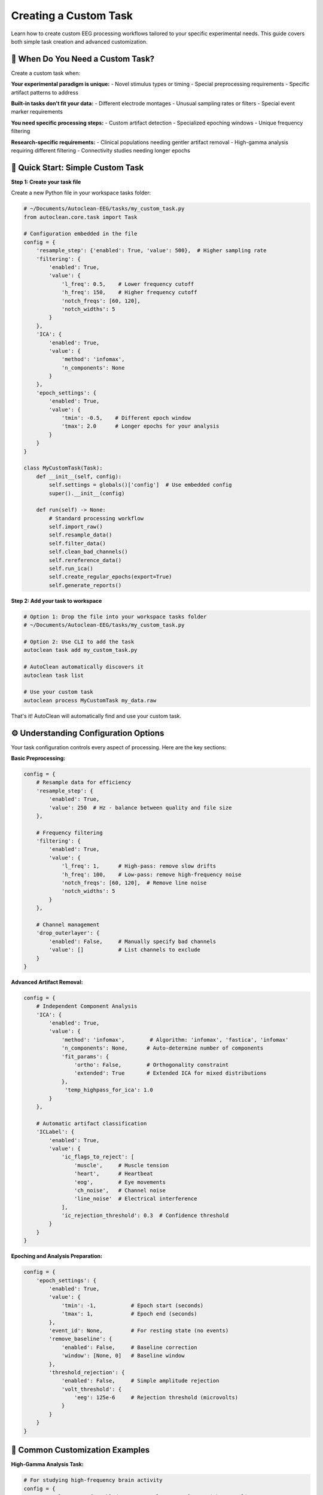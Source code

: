 Creating a Custom Task
======================

Learn how to create custom EEG processing workflows tailored to your specific experimental needs. This guide covers both simple task creation and advanced customization.

🎯 When Do You Need a Custom Task?
----------------------------------

Create a custom task when:

**Your experimental paradigm is unique:**
- Novel stimulus types or timing
- Special preprocessing requirements  
- Specific artifact patterns to address

**Built-in tasks don't fit your data:**
- Different electrode montages
- Unusual sampling rates or filters
- Special event marker requirements

**You need specific processing steps:**
- Custom artifact detection
- Specialized epoching windows
- Unique frequency filtering

**Research-specific requirements:**
- Clinical populations needing gentler artifact removal
- High-gamma analysis requiring different filtering
- Connectivity studies needing longer epochs

🚀 Quick Start: Simple Custom Task
----------------------------------

**Step 1: Create your task file**

Create a new Python file in your workspace tasks folder:

.. code-block:: python

   # ~/Documents/Autoclean-EEG/tasks/my_custom_task.py
   from autoclean.core.task import Task

   # Configuration embedded in the file
   config = {
       'resample_step': {'enabled': True, 'value': 500},  # Higher sampling rate
       'filtering': {
           'enabled': True, 
           'value': {
               'l_freq': 0.5,    # Lower frequency cutoff
               'h_freq': 150,    # Higher frequency cutoff  
               'notch_freqs': [60, 120],
               'notch_widths': 5
           }
       },
       'ICA': {
           'enabled': True,
           'value': {
               'method': 'infomax',
               'n_components': None
           }
       },
       'epoch_settings': {
           'enabled': True,
           'value': {
               'tmin': -0.5,    # Different epoch window
               'tmax': 2.0      # Longer epochs for your analysis
           }
       }
   }

   class MyCustomTask(Task):
       def __init__(self, config):
           self.settings = globals()['config']  # Use embedded config
           super().__init__(config)
       
       def run(self) -> None:
           # Standard processing workflow
           self.import_raw()
           self.resample_data()
           self.filter_data()
           self.clean_bad_channels()
           self.rereference_data()
           self.run_ica()
           self.create_regular_epochs(export=True)
           self.generate_reports()

**Step 2: Add your task to workspace**

.. code-block:: bash

   # Option 1: Drop the file into your workspace tasks folder
   # ~/Documents/Autoclean-EEG/tasks/my_custom_task.py
   
   # Option 2: Use CLI to add the task
   autoclean task add my_custom_task.py
   
   # AutoClean automatically discovers it
   autoclean task list
   
   # Use your custom task
   autoclean process MyCustomTask my_data.raw

That's it! AutoClean will automatically find and use your custom task.

⚙️ Understanding Configuration Options
--------------------------------------

Your task configuration controls every aspect of processing. Here are the key sections:

**Basic Preprocessing:**

.. code-block:: python

   config = {
       # Resample data for efficiency
       'resample_step': {
           'enabled': True, 
           'value': 250  # Hz - balance between quality and file size
       },
       
       # Frequency filtering
       'filtering': {
           'enabled': True,
           'value': {
               'l_freq': 1,      # High-pass: remove slow drifts
               'h_freq': 100,    # Low-pass: remove high-frequency noise
               'notch_freqs': [60, 120],  # Remove line noise
               'notch_widths': 5
           }
       },
       
       # Channel management
       'drop_outerlayer': {
           'enabled': False,     # Manually specify bad channels
           'value': []           # List channels to exclude
       }
   }

**Advanced Artifact Removal:**

.. code-block:: python

   config = {
       # Independent Component Analysis
       'ICA': {
           'enabled': True,
           'value': {
               'method': 'infomax',        # Algorithm: 'infomax', 'fastica', 'infomax'
               'n_components': None,      # Auto-determine number of components
               'fit_params': {
                   'ortho': False,        # Orthogonality constraint
                   'extended': True       # Extended ICA for mixed distributions
               },
                'temp_highpass_for_ica': 1.0
           }
       },
       
       # Automatic artifact classification  
       'ICLabel': {
           'enabled': True,
           'value': {
               'ic_flags_to_reject': [
                   'muscle',     # Muscle tension
                   'heart',      # Heartbeat  
                   'eog',        # Eye movements
                   'ch_noise',   # Channel noise
                   'line_noise'  # Electrical interference
               ],
               'ic_rejection_threshold': 0.3  # Confidence threshold
           }
       }
   }

**Epoching and Analysis Preparation:**

.. code-block:: python

   config = {
       'epoch_settings': {
           'enabled': True,
           'value': {
               'tmin': -1,           # Epoch start (seconds)
               'tmax': 1,            # Epoch end (seconds)
           },
           'event_id': None,         # For resting state (no events)
           'remove_baseline': {
               'enabled': False,     # Baseline correction
               'window': [None, 0]   # Baseline window
           },
           'threshold_rejection': {
               'enabled': False,     # Simple amplitude rejection
               'volt_threshold': {
                   'eeg': 125e-6     # Rejection threshold (microvolts)
               }
           }
       }
   }

🔧 Common Customization Examples
--------------------------------

**High-Gamma Analysis Task:**

.. code-block:: python

   # For studying high-frequency brain activity
   config = {
       'resample_step': {'enabled': True, 'value': 1000},  # Higher sampling rate
       'filtering': {
           'enabled': True,
           'value': {
               'l_freq': 30,     # Focus on gamma frequencies  
               'h_freq': 200,    # Capture high-gamma
               'notch_freqs': [60, 120, 180],  # Multiple harmonics
               'notch_widths': 2
           }
       },
       'epoch_settings': {
           'enabled': True,
           'value': {
               'tmin': -0.2,     # Shorter epochs for high-freq analysis
               'tmax': 0.8
           }
       }
   }

**Clinical/Pediatric Populations:**

.. code-block:: python

   # Gentler processing for clinical data
   config = {
       'filtering': {
           'enabled': True,
           'value': {
               'l_freq': 0.5,    # Preserve more low frequencies
               'h_freq': 50,     # Conservative high-frequency cutoff
               'notch_freqs': [60],
               'notch_widths': 3
           }
       },
       'ICLabel': {
           'enabled': True,
           'value': {
               'ic_flags_to_reject': ['line_noise'],  # Only remove clear artifacts
               'ic_rejection_threshold': 0.7  # Higher confidence required
           }
       }
   }

**Connectivity Analysis:**

.. code-block:: python

   # Optimized for connectivity studies
   config = {
       'resample_step': {'enabled': True, 'value': 250},
       'filtering': {
           'enabled': True,
           'value': {
               'l_freq': 1,
               'h_freq': 45,     # Avoid muscle contamination
               'notch_freqs': [60, 120],
               'notch_widths': 2
           }
       },
       'epoch_settings': {
           'enabled': True,
           'value': {
               'tmin': -2,       # Longer epochs for connectivity
               'tmax': 2
           }
       }
   }

🔄 Advanced Workflow Customization
----------------------------------

**Custom Processing Steps:**

.. code-block:: python

   class AdvancedCustomTask(Task):
       def __init__(self, config):
           self.settings = globals()['config']
           super().__init__(config)
       
       def run(self) -> None:
           # Standard preprocessing
           self.import_raw()
           self.resample_data()
           self.filter_data()
           
           # Custom preprocessing step
           self.custom_artifact_detection()
           
           # Continue with standard workflow
           self.clean_bad_channels()
           self.rereference_data()
           
           # Custom ICA approach
           self.run_custom_ica()
           
           # Standard epoching and reports
           self.create_regular_epochs(export=True)
           self.generate_reports()
       
       def custom_artifact_detection(self):
           """Custom method for artifact detection."""
           # Your custom artifact detection code here
           # This could include specialized algorithms for your data type
           pass
       
       def run_custom_ica(self):
           """Custom ICA implementation."""
           # Run standard ICA first
           self.run_ica()
           
           # Add custom post-ICA processing
           # e.g., manual component review, custom classification
           pass

**Event-Related Potential (ERP) Task:**

.. code-block:: python

   # Configuration for ERP analysis
   config = {
       'resample_step': {'enabled': True, 'value': 500},
       'filtering': {
           'enabled': True,
           'value': {
               'l_freq': 0.1,    # Preserve slow ERPs
               'h_freq': 30,     # Avoid muscle artifacts
               'notch_freqs': [60],
               'notch_widths': 2
           }
       },
       'epoch_settings': {
           'enabled': True,
           'value': {
               'tmin': -0.2,     # Pre-stimulus baseline
               'tmax': 1.0,      # Post-stimulus response
           },
           'event_id': {         # Specific event types
               'target': 1,
               'standard': 2
           },
           'remove_baseline': {
               'enabled': True,
               'window': [-0.2, 0]  # Remove pre-stimulus activity
           }
       }
   }

   class ERPTask(Task):
       def __init__(self, config):
           self.settings = globals()['config']
           super().__init__(config)
       
       def run(self) -> None:
           self.import_raw()
           self.resample_data()
           self.filter_data()
           self.clean_bad_channels()
           self.rereference_data()
           
           # Find events in the data
           self.find_events()
           
           # Run ICA on continuous data
           self.run_ica()
           
           # Create event-locked epochs
           self.create_eventid_epochs(export=True)
           
           # Generate ERP-specific reports
           self.generate_reports()

📊 Testing and Validation
-------------------------

**Test your custom task:**

.. code-block:: bash

   # Test with a small file first
   autoclean process MyCustomTask test_data.raw --dry-run
   
   # Run actual processing
   autoclean process MyCustomTask test_data.raw
   
   # Check the results
   autoclean config show

**Validate processing quality:**

1. **Review quality reports:** Check that artifact removal worked appropriately
2. **Compare with built-in tasks:** Ensure your custom approach improves results
3. **Test with multiple files:** Verify consistency across participants
4. **Check analysis compatibility:** Ensure outputs work with your analysis pipeline

🎯 Best Practices
-----------------

**Start Simple:**
- Begin with minimal changes to existing tasks
- Test each modification before adding complexity
- Document your parameter choices

**Version Control:**
- Save different versions of your task files
- Document what each version is designed for
- Keep notes on what works well

**Share with Your Lab:**
- Custom tasks can be shared by copying the .py file
- Document the intended use case
- Include example usage commands

**Parameter Documentation:**
- Comment your config thoroughly
- Explain why you chose specific values
- Note any data-specific requirements

🆘 Troubleshooting Custom Tasks
------------------------------

**Task not found:**

.. code-block:: bash

   # Check task was discovered
   autoclean task list --include-custom
   
   # Verify file is in correct location
   autoclean config show
   
   # List files in tasks directory
   ls ~/Documents/Autoclean-EEG/tasks/

**Processing errors:**

.. code-block:: bash

   # Check logs for detailed error messages
   autoclean config show
   # Look in output/*/logs/ folder

**Poor results:**
- Review configuration parameters
- Compare with built-in task outputs
- Check that your processing steps are appropriate for your data

**Python syntax errors:**
- Verify proper indentation (Python is picky!)
- Check that all quotes and brackets match
- Test your Python file syntax: `python -m py_compile your_task.py`

🎉 Next Steps
-------------

Now that you can create custom tasks:

1. **Experiment with parameters:** Find the optimal settings for your data
2. **Share with colleagues:** Collaborate on task development
3. **Advanced features:** Explore custom mixins for novel processing methods
4. **Integration:** Connect your tasks to analysis pipelines

**Recommended follow-up tutorials:**
- :doc:`creating_a_custom_mixin` - Build entirely new processing methods
- :doc:`understanding_results` - Working with AutoClean outputs
- :doc:`first_time_processing` - Basic processing workflows
 